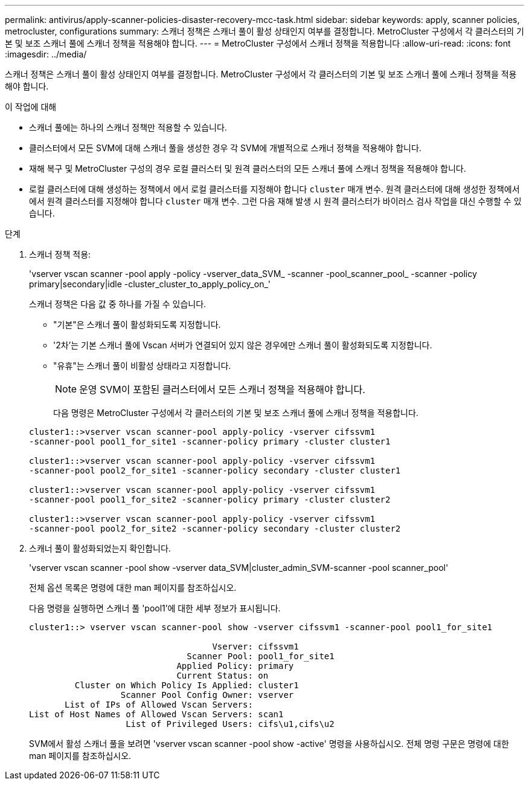 ---
permalink: antivirus/apply-scanner-policies-disaster-recovery-mcc-task.html 
sidebar: sidebar 
keywords: apply, scanner policies, metrocluster, configurations 
summary: 스캐너 정책은 스캐너 풀이 활성 상태인지 여부를 결정합니다. MetroCluster 구성에서 각 클러스터의 기본 및 보조 스캐너 풀에 스캐너 정책을 적용해야 합니다. 
---
= MetroCluster 구성에서 스캐너 정책을 적용합니다
:allow-uri-read: 
:icons: font
:imagesdir: ../media/


[role="lead"]
스캐너 정책은 스캐너 풀이 활성 상태인지 여부를 결정합니다. MetroCluster 구성에서 각 클러스터의 기본 및 보조 스캐너 풀에 스캐너 정책을 적용해야 합니다.

.이 작업에 대해
* 스캐너 풀에는 하나의 스캐너 정책만 적용할 수 있습니다.
* 클러스터에서 모든 SVM에 대해 스캐너 풀을 생성한 경우 각 SVM에 개별적으로 스캐너 정책을 적용해야 합니다.
* 재해 복구 및 MetroCluster 구성의 경우 로컬 클러스터 및 원격 클러스터의 모든 스캐너 풀에 스캐너 정책을 적용해야 합니다.
* 로컬 클러스터에 대해 생성하는 정책에서 에서 로컬 클러스터를 지정해야 합니다 `cluster` 매개 변수. 원격 클러스터에 대해 생성한 정책에서 에서 원격 클러스터를 지정해야 합니다 `cluster` 매개 변수. 그런 다음 재해 발생 시 원격 클러스터가 바이러스 검사 작업을 대신 수행할 수 있습니다.


.단계
. 스캐너 정책 적용:
+
'vserver vscan scanner -pool apply -policy -vserver_data_SVM_ -scanner -pool_scanner_pool_ -scanner -policy primary|secondary|idle -cluster_cluster_to_apply_policy_on_'

+
스캐너 정책은 다음 값 중 하나를 가질 수 있습니다.

+
** "기본"은 스캐너 풀이 활성화되도록 지정합니다.
** '2차'는 기본 스캐너 풀에 Vscan 서버가 연결되어 있지 않은 경우에만 스캐너 풀이 활성화되도록 지정합니다.
** "유휴"는 스캐너 풀이 비활성 상태라고 지정합니다.
+
[NOTE]
====
운영 SVM이 포함된 클러스터에서 모든 스캐너 정책을 적용해야 합니다.

====
+
다음 명령은 MetroCluster 구성에서 각 클러스터의 기본 및 보조 스캐너 풀에 스캐너 정책을 적용합니다.

+
[listing]
----
cluster1::>vserver vscan scanner-pool apply-policy -vserver cifssvm1
-scanner-pool pool1_for_site1 -scanner-policy primary -cluster cluster1

cluster1::>vserver vscan scanner-pool apply-policy -vserver cifssvm1
-scanner-pool pool2_for_site1 -scanner-policy secondary -cluster cluster1

cluster1::>vserver vscan scanner-pool apply-policy -vserver cifssvm1
-scanner-pool pool1_for_site2 -scanner-policy primary -cluster cluster2

cluster1::>vserver vscan scanner-pool apply-policy -vserver cifssvm1
-scanner-pool pool2_for_site2 -scanner-policy secondary -cluster cluster2
----


. 스캐너 풀이 활성화되었는지 확인합니다.
+
'vserver vscan scanner -pool show -vserver data_SVM|cluster_admin_SVM-scanner -pool scanner_pool'

+
전체 옵션 목록은 명령에 대한 man 페이지를 참조하십시오.

+
다음 명령을 실행하면 스캐너 풀 'pool1'에 대한 세부 정보가 표시됩니다.

+
[listing]
----
cluster1::> vserver vscan scanner-pool show -vserver cifssvm1 -scanner-pool pool1_for_site1

                                    Vserver: cifssvm1
                               Scanner Pool: pool1_for_site1
                             Applied Policy: primary
                             Current Status: on
         Cluster on Which Policy Is Applied: cluster1
                  Scanner Pool Config Owner: vserver
       List of IPs of Allowed Vscan Servers:
List of Host Names of Allowed Vscan Servers: scan1
                   List of Privileged Users: cifs\u1,cifs\u2
----
+
SVM에서 활성 스캐너 풀을 보려면 'vserver vscan scanner -pool show -active' 명령을 사용하십시오. 전체 명령 구문은 명령에 대한 man 페이지를 참조하십시오.


